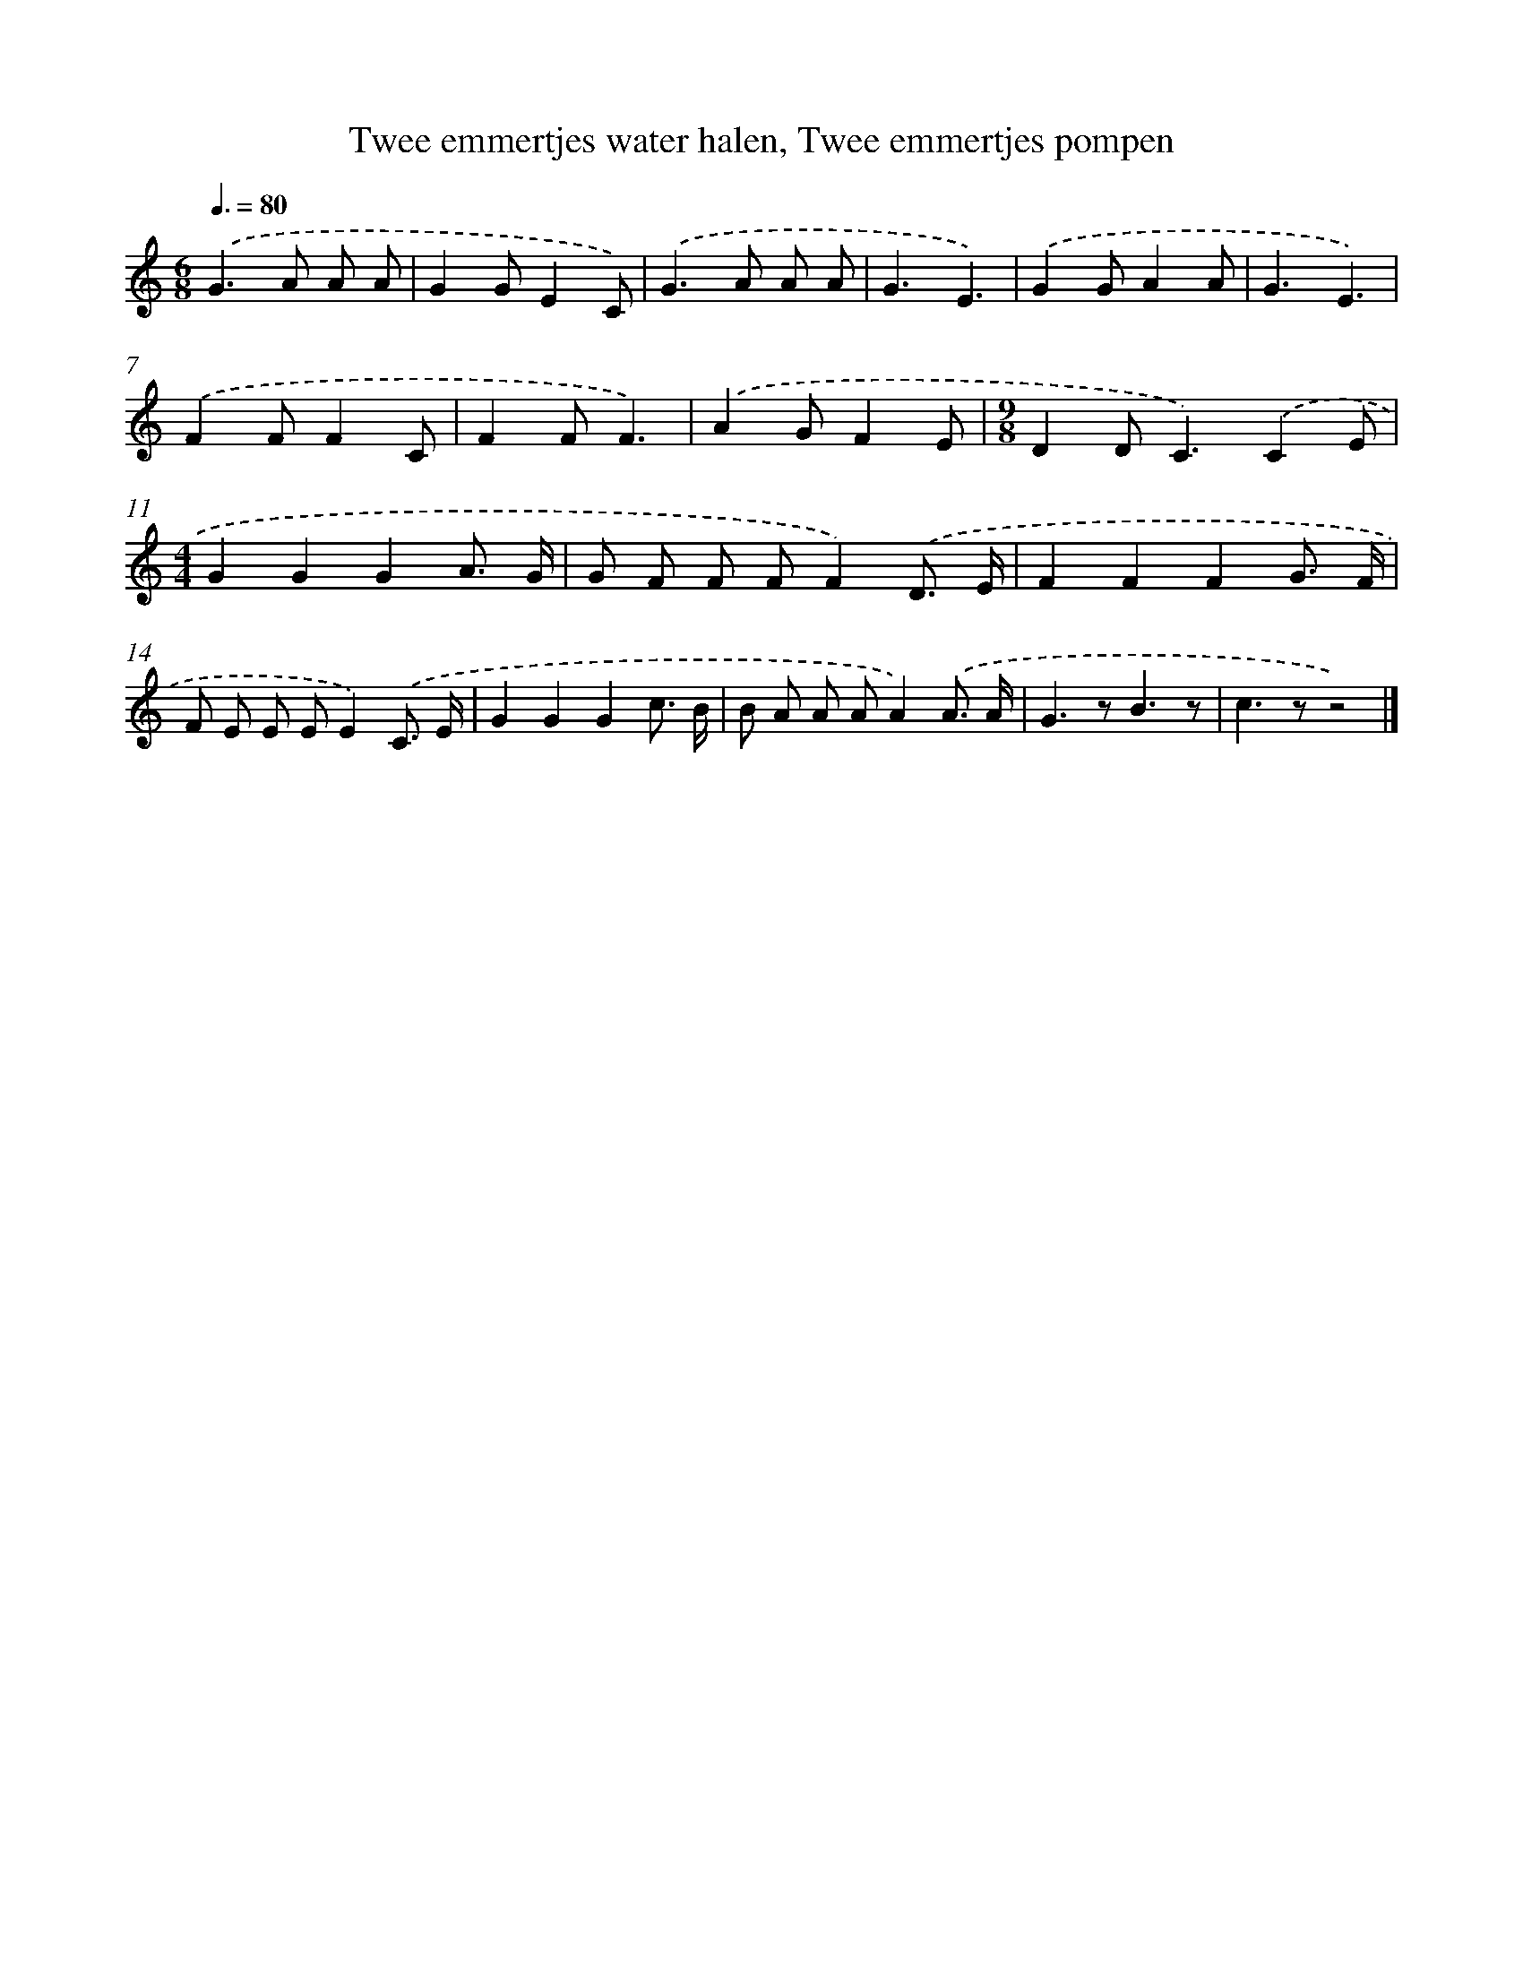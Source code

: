 X: 13014
T: Twee emmertjes water halen, Twee emmertjes pompen
%%abc-version 2.0
%%abcx-abcm2ps-target-version 5.9.1 (29 Sep 2008)
%%abc-creator hum2abc beta
%%abcx-conversion-date 2018/11/01 14:37:30
%%humdrum-veritas 21294736
%%humdrum-veritas-data 3083213792
%%continueall 1
%%barnumbers 0
L: 1/8
M: 6/8
Q: 3/8=80
K: C clef=treble
.('G2>A2 A A |
G2GE2C) |
.('G2>A2 A A |
G3E3) |
.('G2GA2A |
G3E3) |
.('F2FF2C |
F2FF3) |
.('A2GF2E |
[M:9/8]D2D2<C2).('C2E |
[M:4/4]G2G2G2A3/ G/ |
G F F FF2).('D3/ E/ |
F2F2F2G3/ F/ |
F E E EE2).('C3/ E/ |
G2G2G2c3/ B/ |
B A A AA2).('A3/ A/ |
G2>z2B3z |
c2>z2z4) |]
